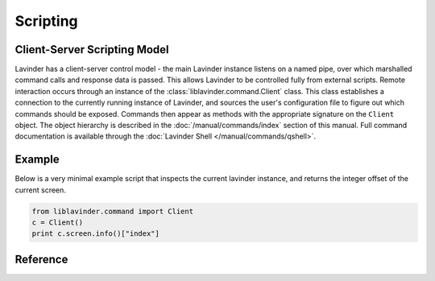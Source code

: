 =========
Scripting
=========

Client-Server Scripting Model
=============================

Lavinder has a client-server control model - the main Lavinder instance listens on a
named pipe, over which marshalled command calls and response data is passed.
This allows Lavinder to be controlled fully from external scripts. Remote
interaction occurs through an instance of the :class:`liblavinder.command.Client`
class. This class establishes a connection to the currently running instance of
Lavinder, and sources the user's configuration file to figure out which commands
should be exposed. Commands then appear as methods with the appropriate
signature on the ``Client`` object.  The object hierarchy is described in the
:doc:`/manual/commands/index` section of this manual. Full command
documentation is available through the :doc:`Lavinder Shell
</manual/commands/qshell>`.


Example
=======

Below is a very minimal example script that inspects the current lavinder
instance, and returns the integer offset of the current screen.

.. code-block:: python

    from liblavinder.command import Client
    c = Client()
    print c.screen.info()["index"]

Reference
=========

.. lavinder_class:: liblavinder.command.Client
